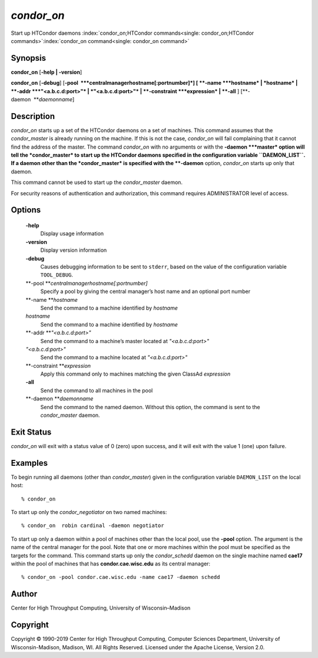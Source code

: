       

*condor\_on*
============

Start up HTCondor daemons
:index:`condor_on;HTCondor commands<single: condor_on;HTCondor commands>`\ :index:`condor_on command<single: condor_on command>`

Synopsis
--------

**condor\_on** [**-help \| -version**\ ]

**condor\_on** [**-debug**\ ]
[**-pool  **\ *centralmanagerhostname[:portnumber]*] [
**-name **\ *hostname* \| *hostname* \| **-addr **\ *"<a.b.c.d:port>"*
\| *"<a.b.c.d:port>"* \| **-constraint **\ *expression* \| **-all** ]
[**-daemon  **\ *daemonname*]

Description
-----------

*condor\_on* starts up a set of the HTCondor daemons on a set of
machines. This command assumes that the *condor\_master* is already
running on the machine. If this is not the case, *condor\_on* will fail
complaining that it cannot find the address of the master. The command
*condor\_on* with no arguments or with the **-daemon **\ *master* option
will tell the *condor\_master* to start up the HTCondor daemons
specified in the configuration variable ``DAEMON_LIST``. If a daemon
other than the *condor\_master* is specified with the **-daemon**
option, *condor\_on* starts up only that daemon.

This command cannot be used to start up the *condor\_master* daemon.

For security reasons of authentication and authorization, this command
requires ADMINISTRATOR level of access.

Options
-------

 **-help**
    Display usage information
 **-version**
    Display version information
 **-debug**
    Causes debugging information to be sent to ``stderr``, based on the
    value of the configuration variable ``TOOL_DEBUG``.
 **-pool **\ *centralmanagerhostname[:portnumber]*
    Specify a pool by giving the central manager’s host name and an
    optional port number
 **-name **\ *hostname*
    Send the command to a machine identified by *hostname*
 *hostname*
    Send the command to a machine identified by *hostname*
 **-addr **\ *"<a.b.c.d:port>"*
    Send the command to a machine’s master located at *"<a.b.c.d:port>"*
 *"<a.b.c.d:port>"*
    Send the command to a machine located at *"<a.b.c.d:port>"*
 **-constraint **\ *expression*
    Apply this command only to machines matching the given ClassAd
    *expression*
 **-all**
    Send the command to all machines in the pool
 **-daemon **\ *daemonname*
    Send the command to the named daemon. Without this option, the
    command is sent to the *condor\_master* daemon.

Exit Status
-----------

*condor\_on* will exit with a status value of 0 (zero) upon success, and
it will exit with the value 1 (one) upon failure.

Examples
--------

To begin running all daemons (other than *condor\_master*) given in the
configuration variable ``DAEMON_LIST`` on the local host:

::

    % condor_on

To start up only the *condor\_negotiator* on two named machines:

::

    % condor_on  robin cardinal -daemon negotiator

To start up only a daemon within a pool of machines other than the local
pool, use the **-pool** option. The argument is the name of the central
manager for the pool. Note that one or more machines within the pool
must be specified as the targets for the command. This command starts up
only the *condor\_schedd* daemon on the single machine named **cae17**
within the pool of machines that has **condor.cae.wisc.edu** as its
central manager:

::

    % condor_on -pool condor.cae.wisc.edu -name cae17 -daemon schedd

Author
------

Center for High Throughput Computing, University of Wisconsin–Madison

Copyright
---------

Copyright © 1990-2019 Center for High Throughput Computing, Computer
Sciences Department, University of Wisconsin-Madison, Madison, WI. All
Rights Reserved. Licensed under the Apache License, Version 2.0.

      

